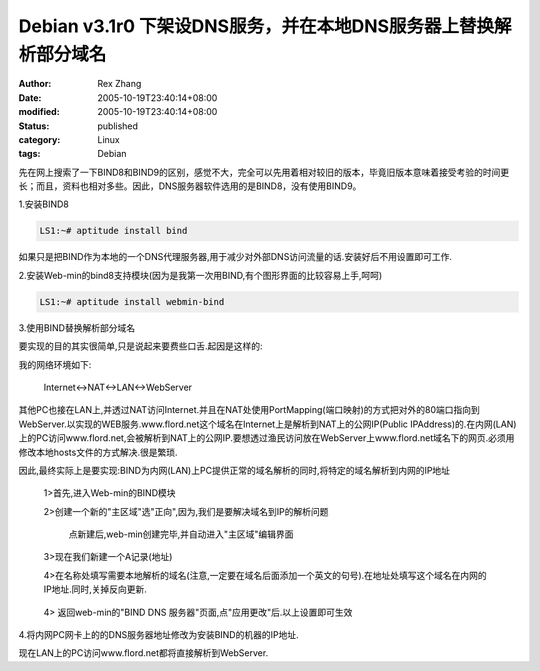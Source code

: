 Debian v3.1r0 下架设DNS服务，并在本地DNS服务器上替换解析部分域名
################################################################

:author: Rex Zhang
:date: 2005-10-19T23:40:14+08:00
:modified: 2005-10-19T23:40:14+08:00
:status: published
:category: Linux
:tags: Debian

先在网上搜索了一下BIND8和BIND9的区别，感觉不大，完全可以先用着相对较旧的版本，毕竟旧版本意味着接受考验的时间更长；而且，资料也相对多些。因此，DNS服务器软件选用的是BIND8，没有使用BIND9。

1.安装BIND8

.. code-block::

   LS1:~# aptitude install bind

如果只是把BIND作为本地的一个DNS代理服务器,用于减少对外部DNS访问流量的话.安装好后不用设置即可工作.

2.安装Web-min的bind8支持模块(因为是我第一次用BIND,有个图形界面的比较容易上手,呵呵)

.. code-block::

   LS1:~# aptitude install webmin-bind

3.使用BIND替换解析部分域名

要实现的目的其实很简单,只是说起来要费些口舌.起因是这样的:

我的网络环境如下:

    Internet<->NAT<->LAN<->WebServer

其他PC也接在LAN上,并透过NAT访问Internet.并且在NAT处使用PortMapping(端口映射)的方式把对外的80端口指向到WebServer.以实现的WEB服务.www.flord.net这个域名在Internet上是解析到NAT上的公网IP(Public IPAddress)的.在内网(LAN)上的PC访问www.flord.net,会被解析到NAT上的公网IP.要想透过渔民访问放在WebServer上www.flord.net域名下的网页.必须用修改本地hosts文件的方式解决.很是繁琐.

因此,最终实际上是要实现:BIND为内网(LAN)上PC提供正常的域名解析的同时,将特定的域名解析到内网的IP地址

    1>首先,进入Web-min的BIND模块

    2>创建一个新的"主区域"选"正向",因为,我们是要解决域名到IP的解析问题

        |image0|

        点新建后,web-min创建完毕,并自动进入"主区域"编辑界面

    3>现在我们新建一个A记录(地址)

    4>在名称处填写需要本地解析的域名(注意,一定要在域名后面添加一个英文的句号).在地址处填写这个域名在内网的IP地址.同时,关掉反向更新.

        |image1|

    4> 返回web-min的"BIND DNS 服务器"页面,点"应用更改"后.以上设置即可生效

4.将内网PC网卡上的的DNS服务器地址修改为安装BIND的机器的IP地址.

现在LAN上的PC访问www.flord.net都将直接解析到WebServer.

.. |image0| image:: /files/debian-bind8-1.png
.. |image1| image:: /files/debian-bind8-2.png
